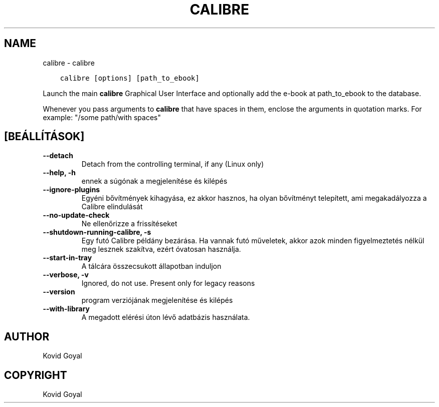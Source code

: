 .\" Man page generated from reStructuredText.
.
.TH "CALIBRE" "1" "december 21, 2018" "3.36.0" "calibre"
.SH NAME
calibre \- calibre
.
.nr rst2man-indent-level 0
.
.de1 rstReportMargin
\\$1 \\n[an-margin]
level \\n[rst2man-indent-level]
level margin: \\n[rst2man-indent\\n[rst2man-indent-level]]
-
\\n[rst2man-indent0]
\\n[rst2man-indent1]
\\n[rst2man-indent2]
..
.de1 INDENT
.\" .rstReportMargin pre:
. RS \\$1
. nr rst2man-indent\\n[rst2man-indent-level] \\n[an-margin]
. nr rst2man-indent-level +1
.\" .rstReportMargin post:
..
.de UNINDENT
. RE
.\" indent \\n[an-margin]
.\" old: \\n[rst2man-indent\\n[rst2man-indent-level]]
.nr rst2man-indent-level -1
.\" new: \\n[rst2man-indent\\n[rst2man-indent-level]]
.in \\n[rst2man-indent\\n[rst2man-indent-level]]u
..
.INDENT 0.0
.INDENT 3.5
.sp
.nf
.ft C
calibre [options] [path_to_ebook]
.ft P
.fi
.UNINDENT
.UNINDENT
.sp
Launch the main \fBcalibre\fP Graphical User Interface and optionally add the e\-book at
path_to_ebook to the database.
.sp
Whenever you pass arguments to \fBcalibre\fP that have spaces in them, enclose the arguments in quotation marks. For example: "/some path/with spaces"
.SH [BEÁLLÍTÁSOK]
.INDENT 0.0
.TP
.B \-\-detach
Detach from the controlling terminal, if any (Linux only)
.UNINDENT
.INDENT 0.0
.TP
.B \-\-help, \-h
ennek a súgónak a megjelenítése és kilépés
.UNINDENT
.INDENT 0.0
.TP
.B \-\-ignore\-plugins
Egyéni bővítmények kihagyása, ez akkor hasznos, ha olyan bővítményt telepített, ami megakadályozza a Calibre elindulását
.UNINDENT
.INDENT 0.0
.TP
.B \-\-no\-update\-check
Ne ellenőrizze a frissítéseket
.UNINDENT
.INDENT 0.0
.TP
.B \-\-shutdown\-running\-calibre, \-s
Egy futó Calibre példány bezárása. Ha vannak futó műveletek, akkor azok minden figyelmeztetés nélkül meg lesznek szakítva, ezért óvatosan használja.
.UNINDENT
.INDENT 0.0
.TP
.B \-\-start\-in\-tray
A tálcára összecsukott állapotban induljon
.UNINDENT
.INDENT 0.0
.TP
.B \-\-verbose, \-v
Ignored, do not use. Present only for legacy reasons
.UNINDENT
.INDENT 0.0
.TP
.B \-\-version
program verziójának megjelenítése és kilépés
.UNINDENT
.INDENT 0.0
.TP
.B \-\-with\-library
A megadott elérési úton lévő adatbázis használata.
.UNINDENT
.SH AUTHOR
Kovid Goyal
.SH COPYRIGHT
Kovid Goyal
.\" Generated by docutils manpage writer.
.
